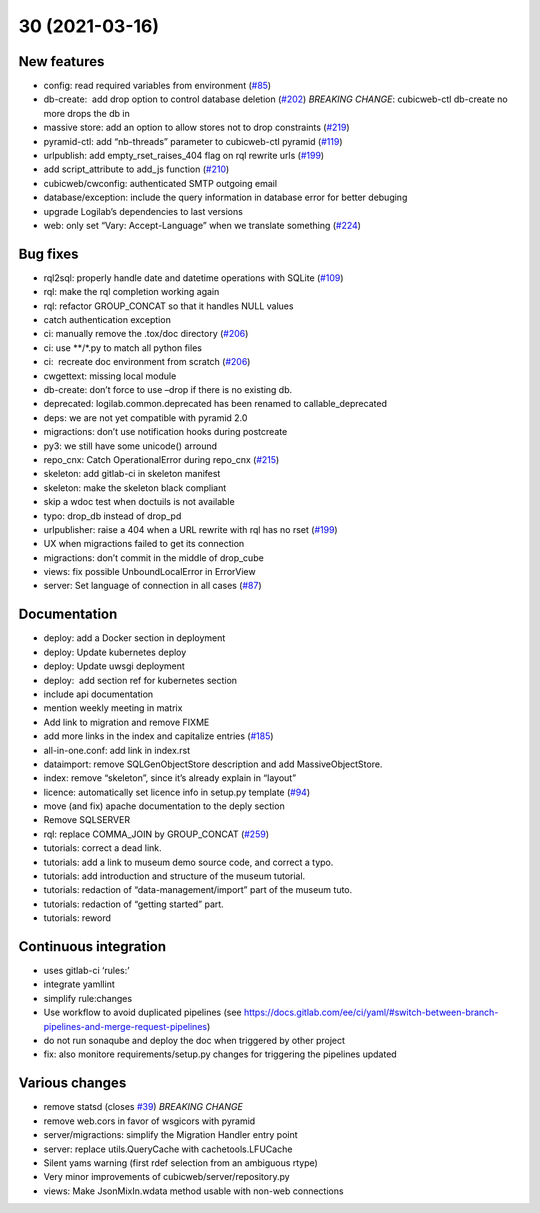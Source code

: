 30 (2021-03-16)
=================

New features
------------

-  config: read required variables from environment (`#85 <https://forge.extranet.logilab.fr/cubicweb/cubicweb/-/issues/85>`_)
-  db-create:  add drop option to control database deletion (`#202 <https://forge.extranet.logilab.fr/cubicweb/cubicweb/-/issues/202>`_)
   *BREAKING CHANGE*: cubicweb-ctl db-create no more drops the db in
-  massive store: add an option to allow stores not to drop constraints (`#219 <https://forge.extranet.logilab.fr/cubicweb/cubicweb/-/issues/219>`_)
-  pyramid-ctl: add “nb-threads” parameter to cubicweb-ctl pyramid (`#119 <https://forge.extranet.logilab.fr/cubicweb/cubicweb/-/issues/119>`_)
-  urlpublish: add empty_rset_raises_404 flag on rql rewrite urls (`#199 <https://forge.extranet.logilab.fr/cubicweb/cubicweb/-/issues/199>`_)
-  add script_attribute to add_js function (`#210 <https://forge.extranet.logilab.fr/cubicweb/cubicweb/-/issues/210>`_)
-  cubicweb/cwconfig: authenticated SMTP outgoing email
-  database/exception: include the query information in database error
   for better debuging
-  upgrade Logilab’s dependencies to last versions
-  web: only set “Vary: Accept-Language” when we translate something (`#224 <https://forge.extranet.logilab.fr/cubicweb/cubicweb/-/issues/224>`_)

Bug fixes
---------

-  rql2sql: properly handle date and datetime operations with SQLite
   (`#109 <https://forge.extranet.logilab.fr/cubicweb/cubicweb/-/issues/109>`_)
-  rql: make the rql completion working again
-  rql: refactor GROUP_CONCAT so that it handles NULL values
-  catch authentication exception
-  ci: manually remove the .tox/doc directory (`#206 <https://forge.extranet.logilab.fr/cubicweb/cubicweb/-/issues/206>`_)
-  ci: use \**/*.py to match all python files
-  ci:  recreate doc environment from scratch (`#206 <https://forge.extranet.logilab.fr/cubicweb/cubicweb/-/issues/206>`_)
-  cwgettext: missing local module
-  db-create: don’t force to use –drop if there is no existing db.
-  deprecated: logilab.common.deprecated has been renamed to callable_deprecated
-  deps: we are not yet compatible with pyramid 2.0
-  migractions: don’t use notification hooks during postcreate
-  py3: we still have some unicode() arround
-  repo_cnx: Catch OperationalError during repo_cnx (`#215 <https://forge.extranet.logilab.fr/cubicweb/cubicweb/-/issues/215>`_)
-  skeleton: add gitlab-ci in skeleton manifest
-  skeleton: make the skeleton black compliant
-  skip a wdoc test when doctuils is not available
-  typo: drop_db instead of drop_pd
-  urlpublisher: raise a 404 when a URL rewrite with rql has no rset
   (`#199 <https://forge.extranet.logilab.fr/cubicweb/cubicweb/-/issues/199>`_)
-  UX when migractions failed to get its connection
-  migractions: don’t commit in the middle of drop_cube
-  views: fix possible UnboundLocalError in ErrorView
-  server: Set language of connection in all cases
   (`#87 <https://forge.extranet.logilab.fr/cubicweb/cubicweb/-/issues/87>`_)

Documentation
-------------

-  deploy: add a Docker section in deployment
-  deploy: Update kubernetes deploy
-  deploy: Update uwsgi deployment
-  deploy:  add section ref for kubernetes section
-  include api documentation
-  mention weekly meeting in matrix
-  Add link to migration and remove FIXME
-  add more links in the index and capitalize entries (`#185 <https://forge.extranet.logilab.fr/cubicweb/cubicweb/-/issues/185>`_)
-  all-in-one.conf: add link in index.rst
-  dataimport: remove SQLGenObjectStore description and add MassiveObjectStore.
-  index: remove “skeleton”, since it’s already explain in “layout”
-  licence: automatically set licence info in setup.py template
   (`#94 <https://forge.extranet.logilab.fr/cubicweb/cubicweb/-/issues/94>`_)
-  move (and fix) apache documentation to the deply section
-  Remove SQLSERVER
-  rql: replace COMMA_JOIN by GROUP_CONCAT (`#259 <https://forge.extranet.logilab.fr/cubicweb/cubicweb/-/issues/259>`_)
-  tutorials: correct a dead link.
-  tutorials: add a link to museum demo source code, and correct a typo.
-  tutorials: add introduction and structure of the museum tutorial.
-  tutorials: redaction of “data-management/import” part of the museum
   tuto.
-  tutorials: redaction of “getting started” part.
-  tutorials: reword

Continuous integration
----------------------

-  uses gitlab-ci ‘rules:’
-  integrate yamllint
-  simplify rule:changes
-  Use workflow to avoid duplicated pipelines (see
   https://docs.gitlab.com/ee/ci/yaml/#switch-between-branch-pipelines-and-merge-request-pipelines)
-  do not run sonaqube and deploy the doc when triggered by other project
-  fix: also monitore requirements/setup.py changes for triggering the pipelines
   updated

Various changes
---------------

-  remove statsd (closes `#39 <https://forge.extranet.logilab.fr/cubicweb/cubicweb/-/issues/39>`_)
   *BREAKING CHANGE*
-  remove web.cors in favor of wsgicors with pyramid
-  server/migractions: simplify the Migration Handler entry point
-  server: replace utils.QueryCache with cachetools.LFUCache
-  Silent yams warning (first rdef selection from an ambiguous rtype)
-  Very minor improvements of cubicweb/server/repository.py
-  views: Make JsonMixIn.wdata method usable with non-web connections
